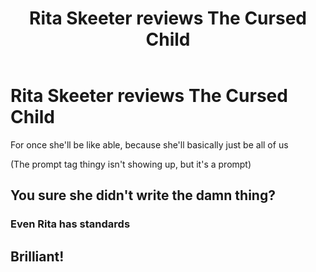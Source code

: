 #+TITLE: Rita Skeeter reviews The Cursed Child

* Rita Skeeter reviews The Cursed Child
:PROPERTIES:
:Author: Pato_The_Potato
:Score: 8
:DateUnix: 1607434756.0
:DateShort: 2020-Dec-08
:END:
For once she'll be like able, because she'll basically just be all of us

(The prompt tag thingy isn't showing up, but it's a prompt)


** You sure she didn't write the damn thing?
:PROPERTIES:
:Score: 2
:DateUnix: 1607518363.0
:DateShort: 2020-Dec-09
:END:

*** Even Rita has standards
:PROPERTIES:
:Author: Pato_The_Potato
:Score: 1
:DateUnix: 1607663897.0
:DateShort: 2020-Dec-11
:END:


** Brilliant!
:PROPERTIES:
:Author: ceplma
:Score: 1
:DateUnix: 1607500095.0
:DateShort: 2020-Dec-09
:END:
